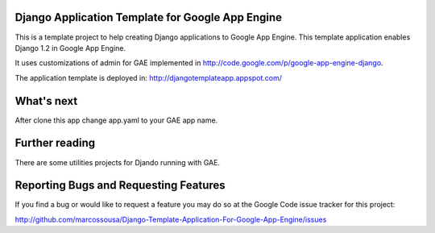 Django Application Template for Google App Engine
=================================================

This is a template project to help creating Django applications to Google App Engine.  
This template application enables Django 1.2 in Google App Engine.

It uses customizations of admin for GAE implemented in http://code.google.com/p/google-app-engine-django.

The application template is deployed in: http://djangotemplateapp.appspot.com/

What's next
===========

After clone this app change app.yaml to your GAE app name.

Further reading
===============

There are some utilities projects for Djando running with GAE.
 
	.. _Google App Engine Django: http://code.google.com/p/google-app-engine-django
	.. _Django Norel: http://www.allbuttonspressed.com/projects/django-nonrel


Reporting Bugs and Requesting Features
======================================
If you find a bug or would like to request a feature you may do so at the
Google Code issue tracker for this project:

http://github.com/marcossousa/Django-Template-Application-For-Google-App-Engine/issues